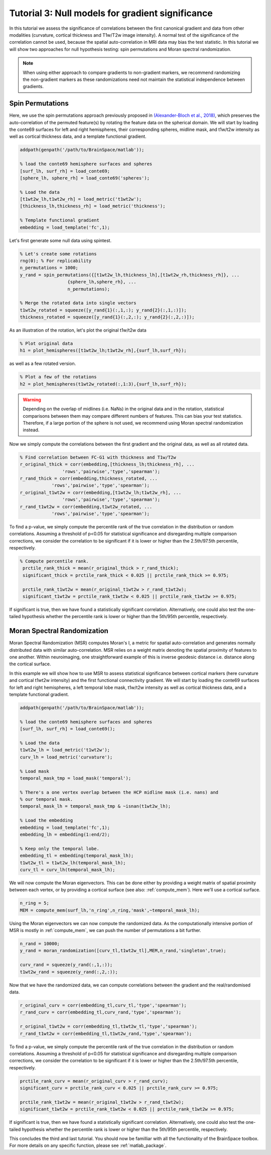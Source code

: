 Tutorial 3: Null models for gradient significance
==================================================

In this tutorial we assess the significance of correlations between the first
canonical gradient and data from other modalities (curvature, cortical thickness
and T1w/T2w image intensity). A normal test of the significance of the
correlation cannot be used, because the spatial auto-correlation in MRI data may
bias the test statistic. In this tutorial we will show two approaches for null
hypothesis testing: spin permutations and Moran spectral randomization. 

.. note:: 
    When using either approach to compare gradients to non-gradient markers, we
    recommend randomizing the non-gradient markers as these randomizations need not
    maintain the statistical independence between gradients.

Spin Permutations
--------------------
Here, we use the spin permutations approach previously proposed in
`(Alexander-Bloch et al., 2018)
<https://www.sciencedirect.com/science/article/pii/S1053811918304968>`_, which
preserves the auto-correlation of the permuted feature(s) by rotating the
feature data on the spherical domain. 
We will start by loading the conte69 surfaces for left and right hemispheres,
their corresponding spheres, midline mask, and t1w/t2w intensity as well as
cortical thickness data, and a template functional gradient.

.. code-block:: matlab

    addpath(genpath('/path/to/BrainSpace/matlab')); 

    % load the conte69 hemisphere surfaces and spheres
    [surf_lh, surf_rh] = load_conte69;
    [sphere_lh, sphere_rh] = load_conte69('spheres');

    % Load the data 
    [t1wt2w_lh,t1wt2w_rh] = load_metric('t1wt2w');
    [thickness_lh,thickness_rh] = load_metric('thickness');
    
    % Template functional gradient
    embedding = load_template('fc',1);
    
Let's first generate some null data using spintest. 

.. code-block:: matlab

    % Let's create some rotations
    rng(0); % For replicability
    n_permutations = 1000;
    y_rand = spin_permutations({[t1wt2w_lh,thickness_lh],[t1wt2w_rh,thickness_rh]}, ...
                      {sphere_lh,sphere_rh}, ...
                      n_permutations);

    % Merge the rotated data into single vectors
    t1wt2w_rotated = squeeze([y_rand{1}(:,1,:); y_rand{2}(:,1,:)]);
    thickness_rotated = squeeze([y_rand{1}(:,2,:); y_rand{2}(:,2,:)]);

As an illustration of the rotation, let's plot the original t1w/t2w data

.. code-block:: matlab
 
    % Plot original data
    h1 = plot_hemispheres([t1wt2w_lh;t1wt2w_rh],{surf_lh,surf_rh});

.. image:: ./example_figs/t1wt2w_original.png
   :scale: 50%
   :align: center

as well as a few rotated version.

.. code-block:: matlab

    % Plot a few of the rotations
    h2 = plot_hemispheres(t1wt2w_rotated(:,1:3),{surf_lh,surf_rh});

.. image:: ./example_figs/t1wt2w_rotated.png
   :scale: 50%
   :align: center

.. warning:: 
    Depending on the overlap of midlines (i.e. NaNs) in the original 
    data and in the rotation, statistical comparisons between them may compare
    different numbers of features. This can bias your test statistics. Therefore, if
    a large portion of the sphere is not used, we recommend using Moran spectral
    randomization instead.  

Now we simply compute the correlations between the first gradient and the
original data, as well as all rotated data.

.. code-block:: matlab

    % Find correlation between FC-G1 with thickness and T1w/T2w
    r_original_thick = corr(embedding,[thickness_lh;thickness_rh], ...
                    'rows','pairwise','type','spearman');
    r_rand_thick = corr(embedding,thickness_rotated, ...
                'rows','pairwise','type','spearman');
    r_original_t1wt2w = corr(embedding,[t1wt2w_lh;t1wt2w_rh], ...
                    'rows','pairwise','type','spearman');
    r_rand_t1wt2w = corr(embedding,t1wt2w_rotated, ...
                'rows','pairwise','type','spearman');
          
          
To find a p-value, we simply compute the percentile rank of the true correlation
in the distribution or random correlations. Assuming a threshold of p<0.05 for
statistical significance and disregarding multiple comparison corrections, we
consider the correlation to be significant if it is lower or higher than the
2.5th/97.5th percentile, respectively. 

.. code-block:: matlab

   % Compute percentile rank.
    prctile_rank_thick = mean(r_original_thick > r_rand_thick);
    significant_thick = prctile_rank_thick < 0.025 || prctile_rank_thick >= 0.975;

    prctile_rank_t1wt2w = mean(r_original_t1wt2w > r_rand_t1wt2w);
    significant_t1wt2w = prctile_rank_t1wt2w < 0.025 || prctile_rank_t1wt2w >= 0.975;

If significant is true, then we have found a statistically significant
correlation. Alternatively, one could also test the one-tailed hypothesis
whether the percentile rank is lower or higher than the 5th/95th percentile,
respectively.

Moran Spectral Randomization 
--------------------------------

Moran Spectral Randomization (MSR) computes Moran's I, a metric for spatial
auto-correlation and generates normally distributed data with similar
auto-correlation. MSR relies on a weight matrix denoting the spatial proximity
of features to one another. Within neuroimaging, one straightforward example of
this is inverse geodesic distance i.e. distance along the cortical surface. 

In this example we will show how to use MSR to assess statistical significance
between cortical markers (here curvature and cortical t1wt2w intensity) and the
first functional connectivity gradient. We will start by loading the conte69
surfaces for left and right hemispheres, a left temporal lobe mask, t1w/t2w
intensity as well as cortical thickness data, and a template functional
gradient. 

.. code-block:: matlab

    addpath(genpath('/path/to/BrainSpace/matlab')); 

    % load the conte69 hemisphere surfaces and spheres
    [surf_lh, surf_rh] = load_conte69();

    % Load the data 
    t1wt2w_lh = load_metric('t1wt2w');
    curv_lh = load_metric('curvature');

    % Load mask
    temporal_mask_tmp = load_mask('temporal');

    % There's a one vertex overlap between the HCP midline mask (i.e. nans) and
    % our temporal mask.
    temporal_mask_lh = temporal_mask_tmp & ~isnan(t1wt2w_lh);

    % Load the embedding
    embedding = load_template('fc',1);
    embedding_lh = embedding(1:end/2);

    % Keep only the temporal lobe. 
    embedding_tl = embedding(temporal_mask_lh);
    t1wt2w_tl = t1wt2w_lh(temporal_mask_lh);
    curv_tl = curv_lh(temporal_mask_lh);

We will now compute the Moran eigenvectors. This can be done either by providing
a weight matrix of spatial proximity between each vertex, or by providing a
cortical surface (see also: :ref:`compute_mem`). Here we'll use a cortical
surface.

.. code-block:: matlab

    n_ring = 5; 
    MEM = compute_mem(surf_lh,'n_ring',n_ring,'mask',~temporal_mask_lh);

Using the Moran eigenvectors we can now compute the randomized data. As the
computationally intensive portion of MSR is mostly in :ref:`compute_mem`, we can
push the number of permutations a bit further. 

.. code-block:: matlab

    n_rand = 10000;
    y_rand = moran_randomization([curv_tl,t1wt2w_tl],MEM,n_rand,'singleton',true);

    curv_rand = squeeze(y_rand(:,1,:));
    t1wt2w_rand = squeeze(y_rand(:,2,:));

Now that we have the randomized data, we can compute correlations between the
gradient and the real/randomised data.  

.. code-block:: matlab

    r_original_curv = corr(embedding_tl,curv_tl,'type','spearman');
    r_rand_curv = corr(embedding_tl,curv_rand,'type','spearman');

    r_original_t1wt2w = corr(embedding_tl,t1wt2w_tl,'type','spearman');
    r_rand_t1wt2w = corr(embedding_tl,t1wt2w_rand,'type','spearman');

To find a p-value, we simply compute the percentile rank of the true correlation
in the distribution or random correlations. Assuming a threshold of p<0.05 for
statistical significance and disregarding multiple comparison corrections, we
consider the correlation to be significant if it is lower or higher than the
2.5th/97.5th percentile, respectively. 

.. code-block:: matlab

    prctile_rank_curv = mean(r_original_curv > r_rand_curv);
    significant_curv = prctile_rank_curv < 0.025 || prctile_rank_curv >= 0.975;

    prctile_rank_t1wt2w = mean(r_original_t1wt2w > r_rand_t1wt2w);
    significant_t1wt2w = prctile_rank_t1wt2w < 0.025 || prctile_rank_t1wt2w >= 0.975;


If significant is true, then we have found a statistically significant
correlation. Alternatively, one could also test the one-tailed hypothesis
whether the percentile rank is lower or higher than the 5th/95th percentile,
respectively.

This concludes the third and last tutorial. You should now be familliar with all
the functionality of the BrainSpace toolbox. For more details on any specific
function, please see :ref:`matlab_package`.
